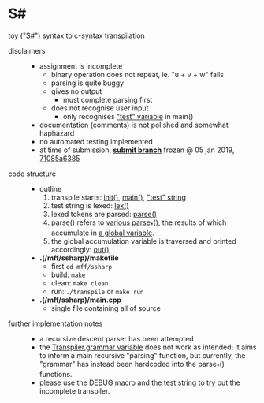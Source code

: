 * S#

toy ("S#") syntax to c-syntax transpilation

- disclaimers ::
  - assignment is incomplete
    - binary operation does not repeat, ie. "u + v + w" fails
    - parsing is quite buggy
    - gives no output
      - must complete parsing first
    - does not recognise user input
      - only recognises [[https://github.com/blobject/mff/blob/nprg041_ssharp_submit/ssharp/main.cpp#L825]["test" variable]] in main()
  - documentation (comments) is not polished and somewhat haphazard
  - no automated testing implemented
  - at time of submission, *[[https://github.com/blobject/mff/tree/nprg041_ssharp_submit/ssharp][submit branch]]* frozen @ 05 jan 2019, [[https://github.com/blobject/mff/commit/71085a6385ee4fb24b8f160a65bbbf368f6ab7b2][71085a6385]]

- code structure ::
  - outline
    1. transpile starts: [[https://github.com/blobject/mff/blob/nprg041_ssharp_submit/ssharp/main.cpp#L734][init()]], [[https://github.com/blobject/mff/blob/nprg041_ssharp_submit/ssharp/main.cpp#L822][main()]], [[https://github.com/blobject/mff/blob/nprg041_ssharp_submit/ssharp/main.cpp#L825]["test" string]]
    1. test string is lexed: [[https://github.com/blobject/mff/blob/nprg041_ssharp_submit/ssharp/main.cpp#L236][lex()]]
    1. lexed tokens are parsed: [[https://github.com/blobject/mff/blob/nprg041_ssharp_submit/ssharp/main.cpp#L688][parse()]]
    1. parse() refers to [[https://github.com/blobject/mff/blob/nprg041_ssharp_submit/ssharp/main.cpp#L365][various parse_*()]], the results of which accumulate in [[https://github.com/blobject/mff/blob/nprg041_ssharp_submit/ssharp/main.cpp#L320][a global variable]].
    1. the global accumulation variable is traversed and printed accordingly: [[https://github.com/blobject/mff/blob/nprg041_ssharp_submit/ssharp/main.cpp#L719][out()]]
  - *.(/mff/ssharp)/makefile*
    - first =cd mff/ssharp=
    - build: =make=
    - clean: =make clean=
    - run: =./transpile= or =make run=
  - *.(/mff/ssharp)/main.cpp*
    - single file containing all of source

- further implementation notes ::
  - a recursive descent parser has been attempted
  - the [[https://github.com/blobject/mff/blob/nprg041_ssharp_submit/ssharp/main.cpp#L776][Transpiler.grammar variable]] does not work as intended; it aims to inform a main recursive "parsing" function, but currently, the "grammar" has instead been hardcoded into the parse_*() functions.
  - please use the [[https://github.com/blobject/mff/blob/nprg041_ssharp_submit/ssharp/main.cpp#L24][DEBUG macro]] and the [[https://github.com/blobject/mff/blob/nprg041_ssharp_submit/ssharp/main.cpp#L825][test string]] to try out the incomplete transpiler.
